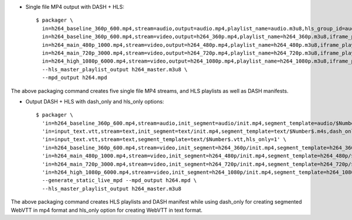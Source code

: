 * Single file MP4 output with DASH + HLS::

    $ packager \
      in=h264_baseline_360p_600.mp4,stream=audio,output=audio.mp4,playlist_name=audio.m3u8,hls_group_id=audio,hls_name=ENGLISH \
      in=h264_baseline_360p_600.mp4,stream=video,output=h264_360p.mp4,playlist_name=h264_360p.m3u8,iframe_playlist_name=h264_360p_iframe.m3u8 \
      in=h264_main_480p_1000.mp4,stream=video,output=h264_480p.mp4,playlist_name=h264_480p.m3u8,iframe_playlist_name=h264_480p_iframe.m3u8 \
      in=h264_main_720p_3000.mp4,stream=video,output=h264_720p.mp4,playlist_name=h264_720p.m3u8,iframe_playlist_name=h264_720p_iframe.m3u8 \
      in=h264_high_1080p_6000.mp4,stream=video,output=h264_1080p.mp4,playlist_name=h264_1080p.m3u8,iframe_playlist_name=h264_1080p_iframe.m3u8 \
      --hls_master_playlist_output h264_master.m3u8 \
      --mpd_output h264.mpd

The above packaging command creates five single file MP4 streams, and HLS
playlists as well as DASH manifests.

* Output DASH + HLS with dash_only and hls_only options::

    $ packager \
      'in=h264_baseline_360p_600.mp4,stream=audio,init_segment=audio/init.mp4,segment_template=audio/$Number$.m4s' \
      'in=input_text.vtt,stream=text,init_segment=text/init.mp4,segment_template=text/$Number$.m4s,dash_only=1' \
      'in=input_text.vtt,stream=text,segment_template=text/$Number$.vtt,hls_only=1' \
      'in=h264_baseline_360p_600.mp4,stream=video,init_segment=h264_360p/init.mp4,segment_template=h264_360p/$Number$.m4s' \
      'in=h264_main_480p_1000.mp4,stream=video,init_segment=h264_480p/init.mp4,segment_template=h264_480p/$Number$.m4s' \
      'in=h264_main_720p_3000.mp4,stream=video,init_segment=h264_720p/init.mp4,segment_template=h264_720p/$Number$.m4s' \
      'in=h264_high_1080p_6000.mp4,stream=video,init_segment=h264_1080p/init.mp4,segment_template=h264_1080p/$Number$.m4s' \
      --generate_static_live_mpd --mpd_output h264.mpd \
      --hls_master_playlist_output h264_master.m3u8

The above packaging command creates HLS playlists and DASH manifest while using
dash_only for creating segmented WebVTT in mp4 format and hls_only option for
creating WebVTT in text format.

